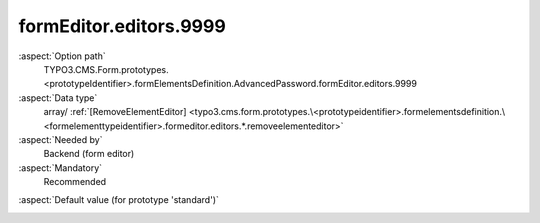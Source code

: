 formEditor.editors.9999
-----------------------

:aspect:`Option path`
      TYPO3.CMS.Form.prototypes.<prototypeIdentifier>.formElementsDefinition.AdvancedPassword.formEditor.editors.9999

:aspect:`Data type`
      array/ :ref:`[RemoveElementEditor] <typo3.cms.form.prototypes.\<prototypeidentifier>.formelementsdefinition.\<formelementtypeidentifier>.formeditor.editors.*.removeelementeditor>`

:aspect:`Needed by`
      Backend (form editor)

:aspect:`Mandatory`
      Recommended

.. :aspect:`Related options`
      @ToDo

:aspect:`Default value (for prototype 'standard')`
      .. code-block:: yaml
         :linenos:
         :emphasize-lines: 4-

         AdvancedPassword:
           formEditor:
             editors:
               9999:
                 identifier: removeButton
                 templateName: Inspector-RemoveElementEditor

